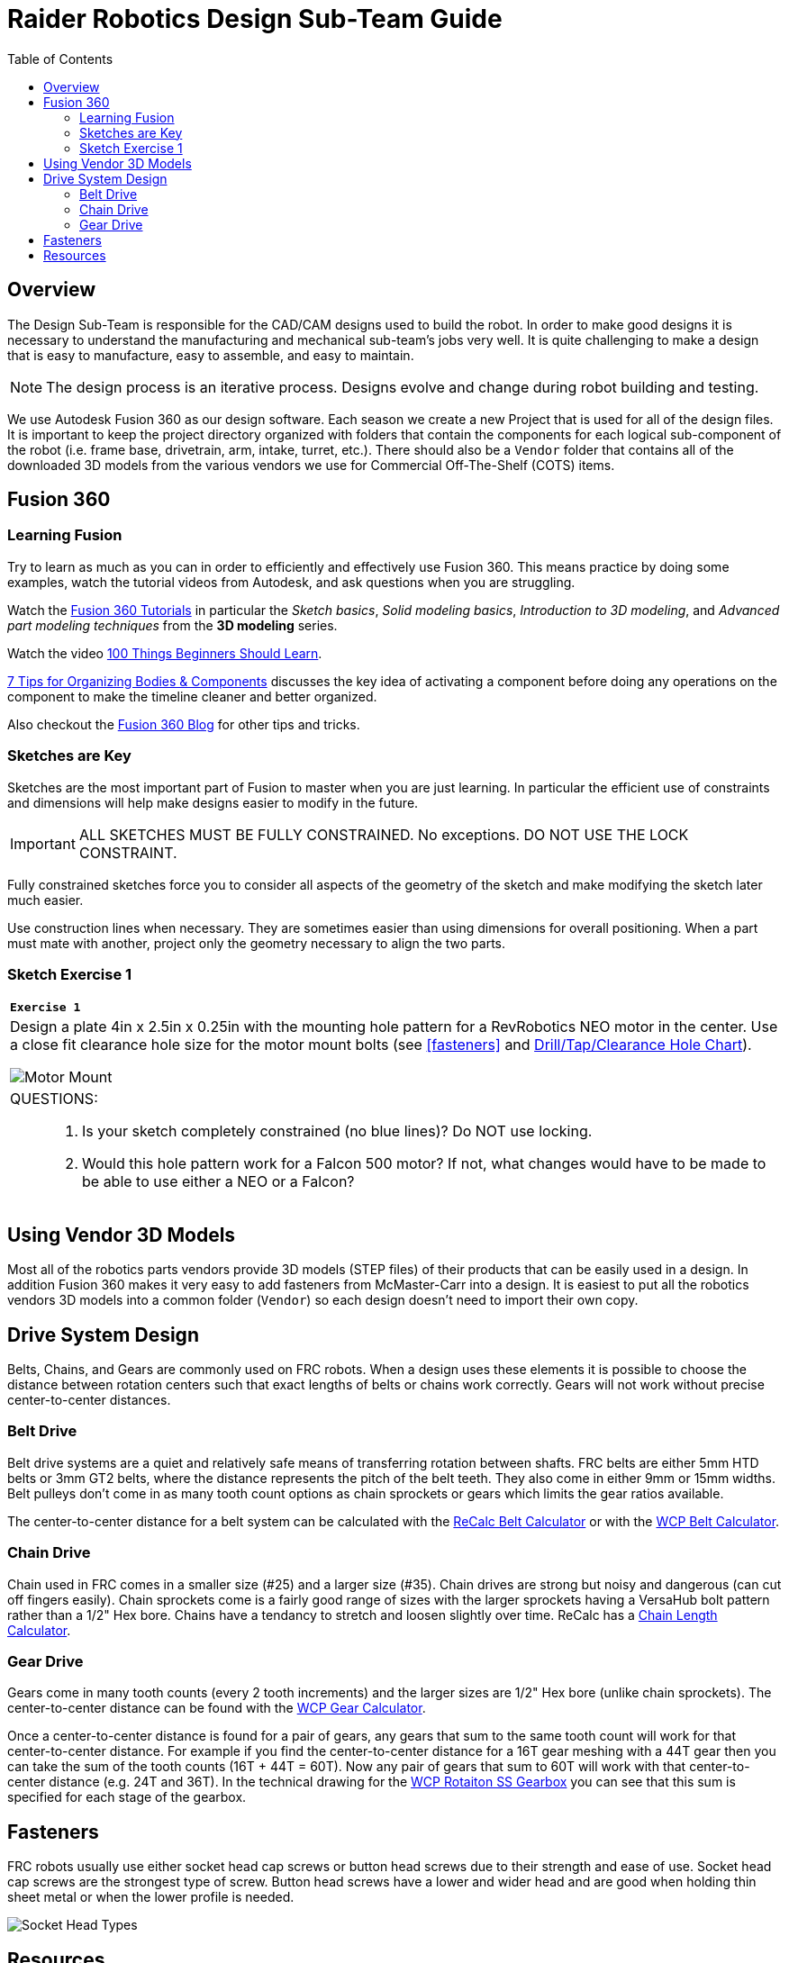 = Raider Robotics Design Sub-Team Guide
:source-highlighter: highlight.js
:xrefstyle: short
// :sectnums:
:idprefix!: 
:idseparator: -
:imagesdir: img/design
:tip-caption: WPILib:
:CPP: C++
:url-wpilibdocs: https://docs.wpilib.org/en/stable/
:toc:
:toc-placement!:

[discrete#top]

toc::[]

== Overview
The Design Sub-Team is responsible for the CAD/CAM designs used to build the robot.  In order to make good designs it is necessary to understand the manufacturing and mechanical sub-team's jobs very well.  It is quite challenging to make a design that is easy to manufacture, easy to assemble, and easy to maintain.

NOTE: The design process is an iterative process.  Designs evolve and change during robot building and testing.

We use Autodesk Fusion 360 as our design software.  Each season we create a new Project that is used for all of the design files.  It is important to keep the project directory organized with folders that contain the components for each logical sub-component of the robot (i.e. frame base, drivetrain, arm, intake, turret, etc.).  There should also be a `Vendor` folder that contains all of the downloaded 3D models from the various vendors we use for Commercial Off-The-Shelf (COTS) items.

== Fusion 360

=== Learning Fusion

Try to learn as much as you can in order to efficiently and effectively use Fusion 360.  This means practice by doing some examples, watch the tutorial videos from Autodesk, and ask questions when you are struggling.

Watch the https://help.autodesk.com/view/fusion360/ENU/courses/[Fusion 360 Tutorials] in particular the [.underline]_Sketch basics_, [.underline]_Solid modeling basics_, [.underline]_Introduction to 3D modeling_, and [.underline]_Advanced part modeling techniques_ from the *3D modeling* series.

Watch the video https://www.autodesk.com/autodesk-university/class/100-Things-Beginners-Should-Learn-Fusion-360-2020[100 Things Beginners Should Learn].

https://www.autodesk.com/products/fusion-360/blog/components-vs-bodies-tips-fusion-360/[7 Tips for Organizing Bodies & Components] discusses the key idea of activating a component before doing any operations on the component to make the timeline cleaner and better organized.

Also checkout the https://www.autodesk.com/products/fusion-360/blog#getting-started[Fusion 360 Blog] for other tips and tricks.

=== Sketches are Key

Sketches are the most important part of Fusion to master when you are just learning.  In particular the efficient use of constraints and dimensions will help make designs easier to modify in the future.

IMPORTANT: ALL SKETCHES MUST BE FULLY CONSTRAINED.  No exceptions.  DO NOT USE THE LOCK CONSTRAINT. 

Fully constrained sketches force you to consider all aspects of the geometry of the sketch and make modifying the sketch later much easier.  

Use construction lines when necessary.  They are sometimes easier than using dimensions for overall positioning.  When a part must mate with another, project only the geometry necessary to align the two parts.

[%notitle]
=== Sketch Exercise {counter:tasknum}

|===
a| `*Exercise {tasknum}*` 
a| Design a plate 4in x 2.5in x 0.25in with the mounting hole pattern for a RevRobotics NEO motor in the center.  Use a close fit clearance hole size for the motor mount bolts (see <<fasteners>> and https://littlemachineshop.com/reference/tapdrill.php[Drill/Tap/Clearance Hole Chart]).

image::MotorMount.png[Motor Mount, align="center"]

a| QUESTIONS: ::
. Is your sketch completely constrained (no blue lines)? Do NOT use locking.
. Would this hole pattern work for a Falcon 500 motor?  If not, what changes would have to be made to be able to use either a NEO or a Falcon?
|===

== Using Vendor 3D Models

Most all of the robotics parts vendors provide 3D models (STEP files) of their products that can be easily used in a design.  In addition Fusion 360 makes it very easy to add fasteners from McMaster-Carr into a design.  It is easiest to put all the robotics vendors 3D models into a common folder (`Vendor`) so each design doesn't need to import their own copy.

== Drive System Design

Belts, Chains, and Gears are commonly used on FRC robots.  When a design uses these elements it is possible to choose the distance between rotation centers such that exact lengths of belts or chains work correctly.  Gears will not work without precise center-to-center distances. 

=== Belt Drive

Belt drive systems are a quiet and relatively safe means of transferring rotation between shafts.  FRC belts are either 5mm HTD belts or 3mm GT2 belts, where the distance represents the pitch of the belt teeth.  They also come in either 9mm or 15mm widths. Belt pulleys don't come in as many tooth count options as chain sprockets or gears which limits the gear ratios available.

The center-to-center distance for a belt system can be calculated with the https://www.reca.lc/belts[ReCalc Belt Calculator] or with the https://wcproducts.com/pages/calculator-belt[WCP Belt Calculator].

=== Chain Drive

Chain used in FRC comes in a smaller size (#25) and a larger size (#35).  Chain drives are strong but noisy and dangerous (can cut off fingers easily).  Chain sprockets come is a fairly good range of sizes with the larger sprockets having a VersaHub bolt pattern rather than a 1/2" Hex bore.  Chains have a tendancy to stretch and loosen slightly over time.  ReCalc has a https://www.reca.lc/chains[Chain Length Calculator].

=== Gear Drive

Gears come in many tooth counts (every 2 tooth increments) and the larger sizes are 1/2" Hex bore (unlike chain sprockets).  The center-to-center distance can be found with the https://wcproducts.com/pages/calculator-gear[WCP Gear Calculator].  

Once a center-to-center distance is found for a pair of gears, any gears that sum to the same tooth count will work for that center-to-center distance.  For example if you find the center-to-center distance for a 16T gear meshing with a 44T gear then you can take the sum of the tooth counts (16T + 44T = 60T).  Now any pair of gears that sum to 60T will work with that center-to-center distance (e.g. 24T and 36T).  In the technical drawing for the  https://wcproducts.info/files/frc/drawings/Web-WCP-0225.PDF[WCP Rotaiton SS Gearbox] you can see that this sum is specified for each stage of the gearbox.

== Fasteners

FRC robots usually use either socket head cap screws or button head screws due to their strength and ease of use.  Socket head cap screws are the strongest type of screw.  Button head screws have a lower and wider head and are good when holding thin sheet metal or when the lower profile is needed.

image::Socket-head-screw-types.jpg[Socket Head Types, align="center"]



== Resources

* https://wcproducts.com/[West Coast Products]

* https://www.revrobotics.com/[RevRobotics] NEO, NEO Vortex

* https://store.ctr-electronics.com/[Cross The Road Electronics] Falcon 500, Kraken X60

* https://littlemachineshop.com/reference/tapdrill.php[Drill/Tap/Clearance Hole Chart] (Metric in the Printable Version link)

* https://www.reca.lc/[ReCalc -- Chain & Belt Calcs, Motor Info]

* https://wcproducts.com/pages/calculator-gear[WCP Gear Calculator]

* https://wcproducts.com/pages/calculator-belt[WCP Belt Calculator]

<<top,TOP>>